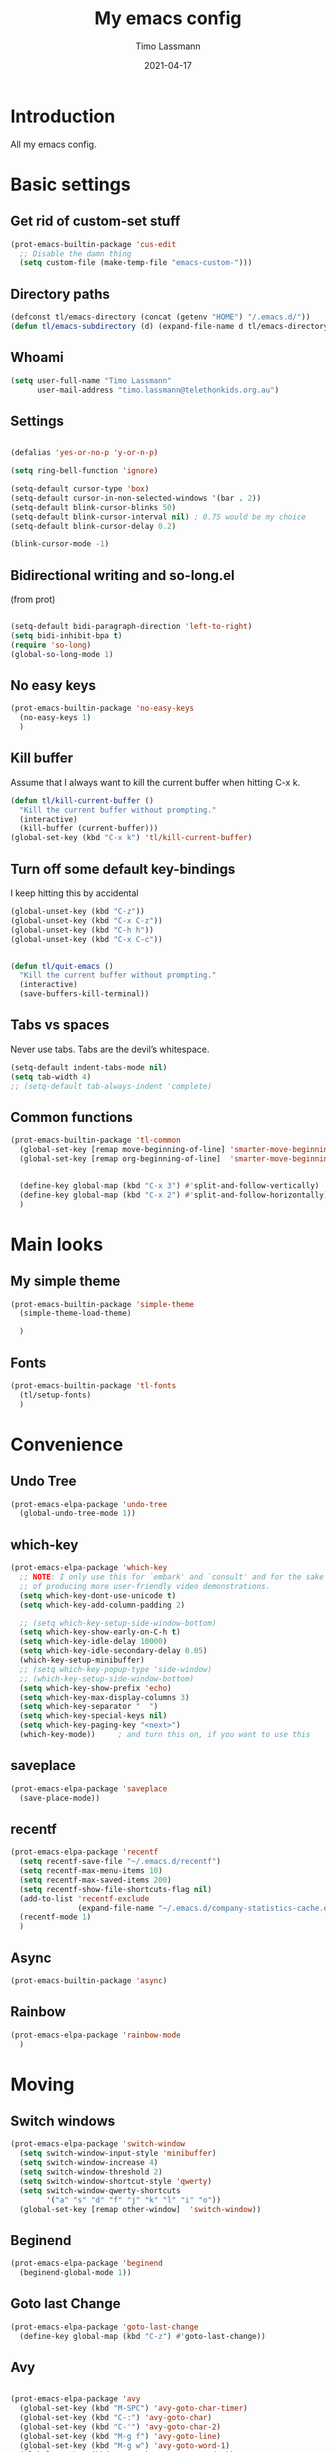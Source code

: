 #+TITLE:  My emacs config
#+AUTHOR: Timo Lassmann
#+DATE:   2021-04-17
#+STARTUP: overview
#+LATEX_CLASS: report
#+OPTIONS:  toc:nil
#+OPTIONS: H:4
#+LATEX_CMD: pdflatex
#+PROPERTY: header-args:emacs-lisp :exports code :results none
* Introduction

All my emacs config.
* Basic settings
** Get rid of custom-set stuff

#+BEGIN_SRC emacs-lisp
(prot-emacs-builtin-package 'cus-edit
  ;; Disable the damn thing
  (setq custom-file (make-temp-file "emacs-custom-")))

#+END_SRC

#+RESULTS:
: /tmp/emacs-custom-hNWidf

** Directory paths

#+BEGIN_SRC emacs-lisp
(defconst tl/emacs-directory (concat (getenv "HOME") "/.emacs.d/"))
(defun tl/emacs-subdirectory (d) (expand-file-name d tl/emacs-directory))
#+END_SRC

** Whoami

#+BEGIN_SRC emacs-lisp
(setq user-full-name "Timo Lassmann"
      user-mail-address "timo.lassmann@telethonkids.org.au")
#+END_SRC

** Settings
#+BEGIN_SRC emacs-lisp

(defalias 'yes-or-no-p 'y-or-n-p)

(setq ring-bell-function 'ignore)

(setq-default cursor-type 'box)
(setq-default cursor-in-non-selected-windows '(bar . 2))
(setq-default blink-cursor-blinks 50)
(setq-default blink-cursor-interval nil) ; 0.75 would be my choice
(setq-default blink-cursor-delay 0.2)

(blink-cursor-mode -1)

#+END_SRC

** Bidirectional writing and so-long.el
(from prot)
#+BEGIN_SRC emacs-lisp

(setq-default bidi-paragraph-direction 'left-to-right)
(setq bidi-inhibit-bpa t)
(require 'so-long)
(global-so-long-mode 1)
#+END_SRC

** No easy keys


#+BEGIN_SRC emacs-lisp
(prot-emacs-builtin-package 'no-easy-keys
  (no-easy-keys 1)
  )
#+END_SRC

** Kill buffer
Assume that I always want to kill the current buffer when hitting C-x k.
#+BEGIN_SRC emacs-lisp
(defun tl/kill-current-buffer ()
  "Kill the current buffer without prompting."
  (interactive)
  (kill-buffer (current-buffer)))
(global-set-key (kbd "C-x k") 'tl/kill-current-buffer)
#+END_SRC

** Turn off some default key-bindings
I keep hitting this by accidental
#+BEGIN_SRC emacs-lisp
(global-unset-key (kbd "C-z"))
(global-unset-key (kbd "C-x C-z"))
(global-unset-key (kbd "C-h h"))
(global-unset-key (kbd "C-x C-c"))


(defun tl/quit-emacs ()
  "Kill the current buffer without prompting."
  (interactive)
  (save-buffers-kill-terminal))

#+END_SRC

** Tabs vs spaces

Never use tabs. Tabs are the devil’s whitespace.

#+BEGIN_SRC emacs-lisp
(setq-default indent-tabs-mode nil)
(setq tab-width 4)
;; (setq-default tab-always-indent 'complete)
#+END_SRC
** Common functions

#+BEGIN_SRC emacs-lisp
(prot-emacs-builtin-package 'tl-common
  (global-set-key [remap move-beginning-of-line] 'smarter-move-beginning-of-line)
  (global-set-key [remap org-beginning-of-line]  'smarter-move-beginning-of-line)


  (define-key global-map (kbd "C-x 3") #'split-and-follow-vertically)
  (define-key global-map (kbd "C-x 2") #'split-and-follow-horizontally)
  )
#+END_SRC

* Main looks

** My simple theme

#+BEGIN_SRC emacs-lisp
(prot-emacs-builtin-package 'simple-theme
  (simple-theme-load-theme)

  )
#+END_SRC

#+RESULTS:
: t



** Fonts

#+BEGIN_SRC emacs-lisp
(prot-emacs-builtin-package 'tl-fonts
  (tl/setup-fonts)
  )
#+END_SRC

* Convenience
** Undo Tree
#+BEGIN_SRC emacs-lisp
(prot-emacs-elpa-package 'undo-tree
  (global-undo-tree-mode 1))

#+END_SRC

** which-key
#+BEGIN_SRC emacs-lisp
(prot-emacs-elpa-package 'which-key
  ;; NOTE: I only use this for `embark' and `consult' and for the sake
  ;; of producing more user-friendly video demonstrations.
  (setq which-key-dont-use-unicode t)
  (setq which-key-add-column-padding 2)

  ;; (setq which-key-setup-side-window-bottom)
  (setq which-key-show-early-on-C-h t)
  (setq which-key-idle-delay 10000)
  (setq which-key-idle-secondary-delay 0.05)
  (which-key-setup-minibuffer)
  ;; (setq which-key-popup-type 'side-window)
  ;; (which-key-setup-side-window-bottom)
  (setq which-key-show-prefix 'echo)
  (setq which-key-max-display-columns 3)
  (setq which-key-separator "  ")
  (setq which-key-special-keys nil)
  (setq which-key-paging-key "<next>")
  (which-key-mode))     ; and turn this on, if you want to use this
#+END_SRC

** saveplace

#+BEGIN_SRC emacs-lisp
(prot-emacs-elpa-package 'saveplace
  (save-place-mode))
#+END_SRC

** recentf
#+BEGIN_SRC emacs-lisp
(prot-emacs-elpa-package 'recentf
  (setq recentf-save-file "~/.emacs.d/recentf")
  (setq recentf-max-menu-items 10)
  (setq recentf-max-saved-items 200)
  (setq recentf-show-file-shortcuts-flag nil)
  (add-to-list 'recentf-exclude
               (expand-file-name "~/.emacs.d/company-statistics-cache.el"))
  (recentf-mode 1)
  )
#+END_SRC

** Async

#+BEGIN_SRC emacs-lisp
(prot-emacs-builtin-package 'async)

#+END_SRC

#+RESULTS:

** Rainbow

#+BEGIN_SRC emacs-lisp
(prot-emacs-elpa-package 'rainbow-mode
  )
#+END_SRC

* Moving
** Switch windows


#+BEGIN_SRC emacs-lisp
(prot-emacs-elpa-package 'switch-window
  (setq switch-window-input-style 'minibuffer)
  (setq switch-window-increase 4)
  (setq switch-window-threshold 2)
  (setq switch-window-shortcut-style 'qwerty)
  (setq switch-window-qwerty-shortcuts
        '("a" "s" "d" "f" "j" "k" "l" "i" "o"))
  (global-set-key [remap other-window]  'switch-window))

#+END_SRC

** Beginend

#+BEGIN_SRC emacs-lisp
(prot-emacs-elpa-package 'beginend
  (beginend-global-mode 1))

#+END_SRC

** Goto last Change

#+BEGIN_SRC emacs-lisp
(prot-emacs-elpa-package 'goto-last-change
  (define-key global-map (kbd "C-z") #'goto-last-change))
#+END_SRC

** Avy

#+BEGIN_SRC emacs-lisp

(prot-emacs-elpa-package 'avy
  (global-set-key (kbd "M-SPC") 'avy-goto-char-timer)
  (global-set-key (kbd "C-:") 'avy-goto-char)
  (global-set-key (kbd "C-'") 'avy-goto-char-2)
  (global-set-key (kbd "M-g f") 'avy-goto-line)
  (global-set-key (kbd "M-g w") 'avy-goto-word-1)
  (global-set-key (kbd "M-g e") 'avy-goto-word-0))


#+END_SRC

** Beacon
#+BEGIN_SRC emacs-lisp

(prot-emacs-elpa-package 'beacon
  (setq beacon-push-mark 10)
  (setq beacon-blink-delay 0.3)
  (setq beacon-blink-duration 0.3)
  (beacon-mode)
  (global-hl-line-mode 1))
#+END_SRC

#+RESULTS:
: t

* Completion
** Company

#+BEGIN_SRC emacs-lisp
(prot-emacs-elpa-package 'company
  (setq company-auto-complete nil)
  (setq company-dabbrev-code-everywhere t)
  (setq company-dabbrev-code-modes t)
  (setq company-dabbrev-code-other-buffers 'all)
  (setq company-dabbrev-downcase nil)
  (setq company-dabbrev-ignore-case t)
  (setq company-dabbrev-other-buffers 'all)
  (setq company-idle-delay 0.3)
  (setq company-minimum-prefix-length 3)
  (setq company-require-match nil)
  (setq company-selection-wrap-around t)
  (setq company-show-numbers t)
  (setq company-tooltip-align-annotations t)
  (setq company-tooltip-limit 10)
  (setq company-tooltip-margin 1)
  (setq company-tooltip-offset-display 'scrollbar)
  (add-to-list 'company-backends '(company-clang
                                   company-capf
                                   company-dabbrev
                                   company-c-headers
                                   company-gtags))
  (let ((map company-mode-map))
    (define-key map (kbd "M-/") #'company-manual-begin))
  (let ((map company-active-map))
    (define-key map (kbd "M-/") #'company-other-backend)
    (define-key map (kbd "<tab>") #'company-complete-selection)
    (define-key map (kbd "<C-tab>") #'company-complete-common-or-cycle)
    (define-key map (kbd "C-n") #'company-select-next)
    (define-key map (kbd "C-p") #'company-select-previous))

  (setq company-global-modes '(
                               org-mode
                               c-mode
                               c++-mode
                               ))

  (add-hook 'c-mode-hook
            (lambda ()
              (set (make-local-variable 'company-backends) '(company-clang  company-gtags  company-c-headers company-dabbrev ))))

  (global-company-mode 1)
  )
#+END_SRC

Company C headers

#+BEGIN_SRC emacs-lisp
(prot-emacs-elpa-package 'company-c-headers
  )
#+END_SRC
Company Statistics
#+BEGIN_SRC emacs-lisp
(prot-emacs-elpa-package 'company-statistics
  (company-statistics-mode)
  )
#+END_SRC

I had to add the hook and local variable to stop company from selecting capf before clang.
To make this work properly, I need to manually specify the include paths by
putting a =.dir-locals.el= into the source directory of my C code. I.e. most
of the time this will be =src= and I need to point to
=../tldevel=.

In addition add the include path to flycheck-clang!

#+BEGIN_EXAMPLE emacs-lisp
   (
   (c-mode . ((company-clang-arguments . ("-I."  "-I../tldevel-1.2.8/"))))
   (c-mode . ((company-c-headers-path-user . ("." "../tldevel-1.2.8/"))))
   (c-mode . ((flycheck-clang-include-path . ("-I." "-I../tldevel-1.2.8/"))))
   )


#+END_EXAMPLE

** Consult

#+BEGIN_SRC emacs-lisp
(prot-emacs-elpa-package 'consult
  (setq consult-line-numbers-widen t)


  (setq consult-ripgrep-command "rg -SHn --no-heading --color never --no-follow --hidden %s")
  (define-key global-map (kbd "M-s r") #'consult-git-grep)
  (define-key global-map (kbd "C-x b") #'consult-buffer)
  (define-key global-map (kbd "C-s") #'consult-line)
  (define-key global-map (kbd "C-x i") #'consult-imenu)
  (define-key global-map (kbd "C-x C-r") #'consult-recent-file)
  (define-key global-map (kbd "M-g M-g") #'consult-goto-line)
  ;; (setq consult-widen-key t)
  (setq consult-config #'((consult-buffer :title nil)))
  )
#+END_SRC

#+RESULTS:
| consult-buffer | :preview | nil |

** Orderless
#+BEGIN_SRC emacs-lisp
(prot-emacs-builtin-package 'tl-orderless
  (setq prot-orderless-default-styles
        '(orderless-prefixes
          orderless-strict-leading-initialism
          orderless-regexp))
  (setq prot-orderless-alternative-styles
        '(orderless-literal
          orderless-prefixes
          orderless-strict-leading-initialism
          orderless-regexp)))

(prot-emacs-elpa-package 'orderless
  (setq orderless-component-separator " +")
  (setq orderless-matching-styles prot-orderless-default-styles)
  (setq orderless-style-dispatchers
        '(prot-orderless-literal-dispatcher
          prot-orderless-initialism-dispatcher
          prot-orderless-flex-dispatcher))
  ;; SPC should never complete: use it for `orderless' groups.
  (let ((map minibuffer-local-completion-map))
    (define-key map (kbd "SPC") nil)
    (define-key map (kbd "?") nil)))

;; (prot-emacs-elpa-package 'orderless
;;   (setq completion-styles '(orderless))
;;   (setq orderless-component-separator 'orderless-escapable-split-on-space))
#+END_SRC

#+RESULTS:

** Marginalia
#+BEGIN_SRC emacs-lisp
(prot-emacs-elpa-package 'marginalia
  (setq marginalia-annotators
        '(marginalia-annotators-heavy
          marginalia-annotators-light))
  (let ((map minibuffer-local-map))
    (define-key map (kbd "M-Y") #'marginalia-cycle))
  (marginalia-mode))
#+END_SRC


** Minibuffer settings

#+BEGIN_SRC emacs-lisp

(setq completion-styles '(orderless partial-completion))

(setq completion-category-overrides
      '((buffer (styles . (substring flex orderless)))
        '(file (styles . (partial-completion orderless)))))

(file-name-shadow-mode 1)
(minibuffer-depth-indicate-mode 1)
(minibuffer-electric-default-mode 1)

(defun prot-minibuffer--field-beg ()
  "Determine beginning of completion."
  (if (window-minibuffer-p)
      (minibuffer-prompt-end)
    (nth 0 completion-in-region--data)))
(defun prot-minibuffer--completion-category ()
  "Return completion category."
  (let* ((beg (prot-minibuffer--field-beg))
         (md (completion--field-metadata beg)))
    (alist-get 'category (cdr md))))

(defun prot-minibuffer-backward-updir ()
  "Delete char before point or go up a directory.
                    Must be bound to `minibuffer-local-filename-completion-map'."
  (interactive)
  (if (and (eq (char-before) ?/)
           (eq (prot-minibuffer--completion-category) 'file))
      (save-excursion
        (goto-char (1- (point)))
        (when (search-backward "/" (point-min) t)
          (delete-region (1+ (point)) (point-max))))
    (call-interactively 'backward-delete-char)))

(let ((map minibuffer-local-filename-completion-map))
  (define-key map (kbd "<backspace>") #'prot-minibuffer-backward-updir))

#+END_SRC

** Selectrum
#+BEGIN_SRC emacs-lisp
;; (prot-emacs-elpa-package 'selectrum

;;   (defvar me/selectrum-candidates-map (make-sparse-keymap))
;;   ;; :bind
;;   ;; (("C-x C-z" . selectrum-repeat)
;;   ;;  :map me/selectrum-candidates-map
;;   ;;  ("q" . abort-recursive-edit)
;;   ;;  ([remap keyboard-quit] . abort-recursive-edit))


;;   (add-hook 'selectrum-display-action #'(lambda () (use-local-map me/selectrum-candidates-map)))

;;   (setq selectrum-display-action #'(display-buffer-at-bottom
;;                               (window-parameters (mode-line-format . none))))
;;   (setq selectrum-extend-current-candidate-highlight t)
;;   (setq selectrum-fix-vertical-window-height t)
;;   (setq selectrum-max-window-height .15)
;;   (selectrum-mode +1)
;;   )


#+END_SRC

#+RESULTS:
: t

** Icomplete
#+BEGIN_SRC emacs-lisp
(prot-emacs-builtin-package 'icomplete
  (setq read-file-name-completion-ignore-case t)
  (setq read-buffer-completion-ignore-case t)
  (setq completion-ignore-case t)
  (let ((map icomplete-minibuffer-map))
    (define-key map (kbd "<return>") #'icomplete-force-complete-and-exit)
    (define-key map (kbd "<down>") #'icomplete-forward-completions)
    (define-key map (kbd "C-n") #'icomplete-forward-completions)
    (define-key map (kbd "<up>") #'icomplete-backward-completions)
    (define-key map (kbd "C-p") #'icomplete-backward-completions)
    (define-key map (kbd "C-v") #'icomplete-vertical-toggle)
    (define-key map (kbd "C-M-i") #'minibuffer-complete))
  (icomplete-mode))
#+END_SRC

#+RESULTS:
: t

#+BEGIN_SRC emacs-lisp
;; (prot-emacs-elpa-package 'embark
;;    (let ((map minibuffer-local-map))
;;          (define-key map (kbd "C-;") #'embark-act)))

;; :bind (:map minibuffer-local-map
;;        ("C-o" . embark-act)
;;        ("C-S-o" . embark-act-noexit)
;;        :map embark-file-map
;;        ("j" . dired-jump)))

#+END_SRC

#+RESULTS:
: embark-act

** Icomplete vertical

#+BEGIN_SRC emacs-lisp

(prot-emacs-elpa-package 'icomplete-vertical
  (icomplete-vertical-mode)
  )

#+END_SRC


** Autoinsert templates

#+begin_src emacs-lisp
(defun ha/autoinsert-yas-expand()
  "Replace text in yasnippet template."
  (yas-expand-snippet (buffer-string) (point-min) (point-max)))
(prot-emacs-builtin-package 'autoinsert

  (setq auto-insert-directory (tl/emacs-subdirectory "templates/"))
  ;; Don't want to be prompted before insertion:
  (setq auto-insert-query nil)

  (add-hook 'find-file-hook 'auto-insert)
  (auto-insert-mode 1)

  (define-auto-insert ".+work\/Project.+org$" ["default-orgmode.org"  ha/autoinsert-yas-expand])
  (define-auto-insert ".+work\/docs.+org$" ["default-orgmode.org"  ha/autoinsert-yas-expand])
  (define-auto-insert ".+code.+org$" ["default-orgmode.org"  ha/autoinsert-yas-expand])
  (auto-insert-mode 1)
  )
#+end_src

#+RESULTS:
: t

* Programming

Mostly C ....
Some default settings.

#+BEGIN_SRC emacs-lisp
(setq-default tab-width 2)
(global-subword-mode 1)
(setq compile-command "make -j 6")
(setq compilation-scroll-output 'first-error)
(setq compilation-always-kill t)
(setq compilation-disable-input t)
(setq compilation-scroll-output t)
(setq compilation-read-command nil)
(add-hook 'compilation-mode-hook 'visual-line-mode)

(global-set-key (kbd "<f5>") (lambda ()
                               (interactive)
                               (setq-local compilation-read-command nil)
                               (call-interactively 'compile)))

(defun my-c-mode-hook ()
  (setq c-default-style "bsd"))
(add-hook 'c-mode-common-hook 'my-c-mode-hook)

#+END_SRC

Highlight line mode

#+BEGIN_SRC emacs-lisp
(when window-system (add-hook 'prog-mode-hook 'hl-line-mode))
#+END_SRC

** Yasnippet

#+BEGIN_SRC emacs-lisp
(prot-emacs-elpa-package 'yasnippet
  (add-to-list 'yas-snippet-dirs (tl/emacs-subdirectory "snippets"))
  (yas-reload-all)
  (yas-global-mode 1))
#+END_SRC

** Smart comments


#+BEGIN_SRC emacs-lisp
(prot-emacs-elpa-package 'smart-comment
  (define-key global-map (kbd "M-;") #'smart-comment))

#+END_SRC

** Smart parens

#+BEGIN_SRC emacs-lisp
(prot-emacs-elpa-package 'smartparens
  (add-hook 'c-mode-hook 'smartparens-mode)
  (add-hook 'org-mode-hook 'smartparens-mode)
  )
#+END_SRC

** Smart scan

#+BEGIN_SRC emacs-lisp
(prot-emacs-elpa-package 'smartscan
  (define-key global-map (kbd "M-n") #'smartscan-symbol-go-forward)
  (define-key global-map (kbd "M-p") #'smartscan-symbol-go-backward))
#+END_SRC

** GGtags

#+BEGIN_SRC emacs-lisp
(prot-emacs-elpa-package 'ggtags

  (setq ggtags-oversize-limit 104857600)
  (setq ggtags-sort-by-nearness t)
  (setq ggtags-use-idutils t)
  (setq ggtags-use-project-gtagsconf nil)
  (add-hook 'c-mode-common-hook
            (lambda ()
              (when (derived-mode-p 'c-mode)
                (ggtags-mode 1))))

  (let ((map ggtags-navigation-map))
    (define-key map (kbd "M-u") #'ggtags-navigation-previous-file)
    (define-key map (kbd "M-o") #'ggtags-navigation-next-file)
    (define-key map (kbd "M-l") #'ggtags-navigation-visible-mode)
    (define-key map (kbd "M-j") #'ggtags-navigation-visible-mode)
    (define-key map (kbd "M-k") #'next-error)
    (define-key map (kbd "M-i") #'previous-error))

  (define-key global-map (kbd "M-;") #'smart-comment))

#+END_SRC


** Whitespace

#+BEGIN_SRC emacs-lisp
(prot-emacs-builtin-package 'whitespace
  (define-key global-map (kbd "C-c w") #'whitespace-mode)
  (add-hook 'c-mode-hook
            (lambda () (add-hook 'before-save-hook 'whitespace-cleanup)))
  )
#+END_SRC

** Lesser languages : R

#+BEGIN_SRC emacs-lisp
(prot-emacs-elpa-package 'ess
  ;; (setq-default inferior-R-program-name "/home/user/R")
  ;; (s
  (setq-default inferior-ess-r-program  "/home/user/R")

  )
#+END_SRC

#+RESULTS:
: /home/user/R

* Eshell


#+BEGIN_SRC emacs-lisp
(prot-emacs-builtin-package 'eshell
  (require 'esh-mode)
  (require 'esh-module)
  (setq eshell-modules-list             ; It works but may need review
        '(eshell-alias
          eshell-basic
          eshell-cmpl
          eshell-dirs
          eshell-glob
          eshell-hist
          eshell-ls
          eshell-pred
          eshell-prompt
          eshell-script
          eshell-term
          eshell-tramp
          eshell-unix))
  (setenv "PAGER" "cat")
  (let ((map eshell-mode-map))
    (define-key map (kbd "C-r") #'consult-history))
  )

;; (use-package eshell-extras
;;   :commands
;;   eshell/in-term
;;   eshell/for-each
;;   interactive-cd)

;; (use-package eshell
;;   :bind
;;   ("C-!" . eshell)
;;   :config (setenv "PAGER" "cat"))

;; (use-package esh-mode
;;   :bind
;;   (:map eshell-mode-map
;;         ("<home>" . eshell-bol)
;;         ("C-c d" . interactive-cd)
;;         ("M-q" . quit-window)))

;; (defun eshell-add-aliases ()
;; "Doc-string."
;;   (dolist (var '(("ff" "find-file $1")
;;                  ("wget" "/Users/HOME/.0.data/.0.emacs/.0.macports/bin/wget $*")
;;                  ("cvs" "/Users/HOME/.0.data/.0.emacs/.0.macports/bin/cvs $*")
;;                  ("curl" "/Users/HOME/.0.data/.0.emacs/.0.macports/bin/curl $*")
;;                  ("git" "/Users/HOME/.0.data/.0.emacs/.0.macports/bin/git $*")))
;;     (add-to-list 'eshell-command-aliases-list var)))

#+END_SRC

#+RESULTS:
: consult-history

* Tramp

#+BEGIN_SRC emacs-lisp
(prot-emacs-builtin-package 'tramp
  (with-eval-after-load 'tramp-cache
    (setq tramp-persistency-file-name "~/.emacs.d/tramp"))
  (setq tramp-default-method "ssh")
  (setq tramp-use-ssh-controlmaster-options nil)
  (message "tramp-loaded"))

#+END_SRC

* Magit

I played with this before..

#+BEGIN_SRC emacs-lisp
(prot-emacs-elpa-package 'magit
  (setq magit-branch-arguments nil)

  ;; use ido to look for branches
  (setq magit-completing-read-function 'magit-builtin-completing-read)
  ;; don't put "origin-" in front of new branch names by default
  (setq magit-default-tracking-name-function 'magit-default-tracking-name-branch-only)
  (setq magit-push-always-verify nil)
  ;; Get rid of the previous advice to go into fullscreen
  (setq magit-restnore-window-configuration t)
  (defadvice magit-status (around magit-fullscreen activate)
    (window-configuration-to-register :magit-fullscreen)
    ad-do-it
    (delete-other-windows))
  (define-key global-map (kbd "C-x g") #'magit-status))
#+END_SRC

* Org-mode
** General setup

load org mode

#+BEGIN_SRC emacs-lisp

(prot-emacs-builtin-package 'org
  (setq org-startup-indented t)
  (setq org-hide-leading-stars t)
  (setq org-odd-level-only t)
  (setq org-indent-mode t)
  (setq org-startup-with-inline-images t)

  (setq org-src-fontify-natively t)
  (setq org-src-preserve-indentation t)
  (setq org-edit-src-content-indentation t)
  (setq org-src-tab-acts-natively t)
  (setq org-confirm-babel-evaluate nil)
  (setq org-export-with-smart-quotes t)
  (setq org-src-window-setup 'current-window)
  (setq org-display-inline-images t)

  (setq org-display-inline-images t)
  (setq org-redisplay-inline-images t)
  (setq org-startup-with-inline-images "inlineimages")

  (setq org-refile-use-outline-path 'file)

  (setq org-outline-path-complete-in-steps nil)
  (setq org-refile-allow-creating-parent-nodes (quote confirm))
  (setq org-pretty-entities t)
  (setq org-directory "~/work")
  (setq org-log-into-drawer t)
  (setq org-log-done 'time)

  (setq org-todo-keywords '((sequence
                             "TODO(t@/!)"
                             "WAITING(w@/!)"
                             "SOMEDAY(s/!)"
                             "PROG(p)"
                             "|"
                             "DONE(d@)"
                             "CANCEL(c@)"
                             "DELEGATED(@)"
                             )
                            (sequence
                             "IDEA"
                             "GOAL"
                             "|"
                             "DUD(@)")
                            ))
  ;; Add the REPORT drawer
  (setq org-drawers '("PROPERTIES" "CLOCK" "LOGBOOK" "REPORT"))
  (setq org-agenda-files '("~/work"
                           "~/work/roam"
                           "~/work/roam/dailies"
                           "~/life"))
  (setq org-capture-templates
        (quote (("t" "todo" entry (file+headline "~/work/work-todo.org" "Inbox")
                 "* TODO %?\nSCHEDULED: %(org-insert-time-stamp (org-read-date nil t \"+0d\"))\n%a\n")
                ("n" "note" entry (file+headline "~/work/work-todo.org" "Inbox")
                 "* %?\n\n  %i\n\n  See: %a" :empty-lines 1)
                ("r" "respond" entry (file+headline "~/work/work-todo.org" "Inbox")
                 "* TODO Respond to %:from on %:subject\nSCHEDULED: %(org-insert-time-stamp (org-read-date nil t \"+0d\"))\n%a\n")
                ("m" "Mail" entry (file+headline "~/work/work-todo.org" "Inbox")
                 "* TODO %?\n%a   %:from %:fromname %:fromaddress" :prepend t :jump-to-captured t)
                ("p" "Daily Plan" plain (file+datetree "~/planning/daily-plan.org")
                 "+ [ ] The 3 most important tasks [/]
                  - [ ]
                  - [ ]
                  - [ ]
                + [ ] Other tasks that are in the system [/]
                  - [ ]
                + [ ] ToDos which are not tracked by my system [/]
                  - [ ] " :immediate-finish t)
                )))
  ;; Do not dim blocked tasks
  (setq org-agenda-dim-blocked-tasks nil)
  (setq org-agenda-include-deadlines t)
  ;; Compact the block agenda view
  (setq org-agenda-compact-blocks t)
  (setq org-habit-show-habits-only-for-today t)
  ;; Org Agenda Files
  ;; org agenda
  (setq org-agenda-time-grid
        (quote
         ((daily today remove-match)
          (700 800 900 1000 1100 1200 1300 1400 1500 1600 1700 1800 1900 2000 2100 2200 2300)
          "......" "----------------")))
  (setq org-agenda-custom-commands
        '(("c" "Simple agenda view"
           ((agenda "")
            (alltodo "")))))
  (setq org-refile-targets '(("~/work/work-todo.org" :maxlevel . 2)
                             ("~/work/work-todo-archive.org" :maxlevel . 2)
                             ("~/life/life-todo.org" :maxlevel . 2)
                             ))
  (setq org-use-speed-commands t
        org-return-follows-link t
        org-outline-path-complete-in-steps nil)
  (setq org-latex-listings 'minted)
  (setq org-latex-minted-options
        '(("frame" "lines")
          ("linenos=true")
          ("breaklines=true")
          ("framesep=2mm")
          ("fontsize" "\\footnotesize")
          ))
  (define-key global-map (kbd "C-c l") #'org-store-link)
  (define-key global-map (kbd "C-c a") #'org-agenda)
  (define-key global-map (kbd "C-c c") #'org-capture)
  (let ((map org-mode-map))
    (define-key map (kbd "C-c [") #'undefined))

  (add-hook 'org-mode-hook 'visual-line-mode)
  (add-hook 'org-mode-hook 'flyspell-mode)
  (add-hook 'org-babel-after-execute-hook 'org-redisplay-inline-images)

  )
#+END_SRC

#+RESULTS:
| org-redisplay-inline-images |


framesep=2mm,
baselinestretch=1.2,
bgcolor=LightGray,
fontsize=\footnotesize,
linenos
Record the time that a todo was archived.


** Coding

Allow babel to evaluate C ...

#+BEGIN_SRC emacs-lisp
(org-babel-do-load-languages
 'org-babel-load-languages
 '((C . t)
   (R . t)
   (dot . t)
   (emacs-lisp . t)
   (shell . t)
   (awk . t)
   (makefile . t)
   (latex . t)
   (java . t)
   (clojure . t)
   ))

#+END_SRC

Done.
** Export

Export packages...

#+BEGIN_SRC emacs-lisp
(require 'ox-latex)
(require 'ox-beamer)
#+END_SRC



** Bullets

#+BEGIN_SRC emacs-lisp
(prot-emacs-elpa-package 'org-superstar
  (add-hook 'org-mode-hook (lambda () (org-superstar-mode 1)))
  )

#+END_SRC

** Image preview

Inline images support:

# #+BEGIN_SRC emacs-lisp
# (setq org-latex-create-formula-image-program 'imagemagick)

# (add-to-list 'org-latex-packages-alist
#              '("" "tikz" t))

# (eval-after-load "preview"
#   '(add-to-list 'preview-default-preamble "\\PreviewEnvironment{tikzpicture}" t))
# (setq org-latex-create-formula-image-program 'imagemagick)


# (setq org-confirm-babel-evaluate nil)
# (add-hook 'org-babel-after-execute-hook 'org-display-inline-images)
# (add-hook 'org-mode-hook 'org-display-inline-images)
# #+END_SRC

** Keybindings

Quickly open index file
#+BEGIN_SRC emacs-lisp
(defun open-index-file ()
  "Open the master org TODO list."
  (interactive)
  (find-file "~/work/work-todo.org")
  (flycheck-mode -1)
  (end-of-buffer))

(global-set-key (kbd "C-c i") 'open-index-file)
#+END_SRC


** Deft

#+BEGIN_SRC emacs-lisp
(prot-emacs-elpa-package 'deft

  (setq deft-default-extension "org")
  ;; de-couples filename and note title:
  (setq deft-use-filename-as-title nil)
  (setq deft-use-filter-string-for-filename t)
  ;; disable auto-save
  (setq deft-auto-save-interval -1.0)
  ;; converts the filter string into a readable file-name using kebab-case:
  (setq deft-file-naming-rules
        '((noslash . "-")
          (nospace . "-")
          (case-fn . downcase)))
  (setq    deft-directory (concat (getenv "HOME") "/work/roam/"))
  (add-to-list 'deft-extensions "tex"))

#+END_SRC

NOTE: in Emacs 27.1 the cl package has been deprecated. Therefore deft throws an error when called. To fix this find all =(require 'cl)= statements and replace with =(require 'cl-lib)=. E.g. by running =rg -F "(require 'cl)" -l=.

** Helm-bibtex

Define format for bibtex entries

#+BEGIN_SRC emacs-lisp

;; variables that control bibtex key format for auto-generation
;; I want firstauthor-year-title-words
;; this usually makes a legitimate filename to store pdfs under.
(setq bibtex-autokey-year-length 4
      bibtex-autokey-name-year-separator "-"
      bibtex-autokey-year-title-separator "-"
      bibtex-autokey-titleword-separator "-"
      bibtex-autokey-titlewords 2
      bibtex-autokey-titlewords-stretch 1
      bibtex-autokey-titleword-length 5)

(setq bibtex-completion-bibliography "~/work/bibliography/references.bib"
      bibtex-completion-library-path "~/work/bibliography/bibtex-pdfs"
      bibtex-completion-notes-path "~/work/bibliography/helm-bibtex-notes"
      bibtex-completion-pdf-field "file")

#+END_SRC

** Org-ref

#+BEGIN_SRC emacs-lisp
(prot-emacs-elpa-package 'biblio)
(prot-emacs-elpa-package 'biblio-core)
(prot-emacs-elpa-package 'org-ref


  (setq org-ref-completion-library 'org-ref-ivy-cite)
  (setq org-ref-get-pdf-filename-function 'org-ref-get-pdf-filename-helm-bibtex)
  (setq org-ref-default-bibliography '("~/work/bibliography/references.bib"))
  (setq org-ref-bibliography-notes "~/work/roam/notes.org")
  (setq org-ref-pdf-directory "~/work/bibliography/bibtex-pdfs/")
  (setq  notes-directory (concat (getenv "HOME") "/work/roam/"))
  (setq org-ref-notes-directory "~/work/roam/")
  (setq org-ref-notes-function 'orb-edit-notes)
  (setq org-ref-default-citation-link "supercite")

  (setq reftex-default-bibliography '("~/work/bibliography/references.bib")))



;; ;;Hack ....
;; (defun org-ref-add-labels (start end)
;;   "Add labels in the region from START to END.
;;        This is run by font-lock. START tends to be the beginning of the
;;        line, and END tends to be where the point is, so this function
;;        seems to work fine at recognizing labels by the regexps in
;;        `org-ref-label-regexps'."
;;   (interactive "r")
;;   (save-excursion
;;     (save-match-data
;;       (cl-loop for rx in org-ref-label-regexps
;;                do
;;                (goto-char start)
;;                (while (re-search-forward rx end t)
;;                  (let ((label (match-string-no-properties 1)))
;;                    ;; I don't know why this gets found, but some labels are
;;                    ;; empty strings. we don't store these.
;;                    (unless (string= "" label)
;;                      ;; if the last end is the new end -1 we are adding to a
;;                      ;; label, and should pop the old one off before adding the
;;                      ;; new one.
;;                      (when (eq  org-ref-last-label-end (- end 1))
;;                        (pop org-ref-labels))
;;                      (with-silent-modifications
;;                        (put-text-property (match-beginning 1)
;;                                           (match-end 1)
;;                                           'org-ref-label t)
;;                        (put-text-property (match-beginning 1)
;;                                           (match-end 1)
;;                                           'rear-nonsticky '(org-ref-label)))
;;                      (when org-ref-label-debug
;;                        (message "oral: adding %s" label))

;;                      (cl-pushnew label
;;                                  org-ref-labels :test 'string=)
;;                      ;; now store the last end so we can tell for the next run
;;                      ;; if we are adding to a label.
;;                      (setq org-ref-last-label-end end))))))))

#+END_SRC

Make =supercite= the default citation type:

Where are the refs?

End.

** Org roam

#+BEGIN_SRC emacs-lisp
(prot-emacs-elpa-package 'org-roam

  (setq org-roam-directory "~/work/roam/")
  (setq org-roam-completion-everywhere t)
  (let ((map org-roam-mode-map))
    (define-key map (kbd "C-c m l") #'org-roam)
    (define-key map (kbd "C-c m F") #'org-roam-find-file)
    (define-key map (kbd "C-c m r") #'org-roam-find-ref)
    (define-key map (kbd "C-c m .") #'org-roam-find-directory)
    (define-key map (kbd "C-c m d") #'org-roam-dailies-today)
    (define-key map (kbd "C-c m j") #'org-roam-jump-to-index)
    (define-key map (kbd "C-c m b") #'org-roam-switch-to-buffer)
    (define-key map (kbd "C-c m g") #'org-roam-graph)
    (define-key map (kbd "C-c m G") #'org-roam-server-mode))

  (let ((map org-mode-map))
    (define-key map (kbd "C-c m i") #'org-roam-insert)
    (define-key map (kbd "C-c n a") #'orb-note-actions))

  (setq org-roam-index-file "~/work/roam/Index.org")

  (setq org-roam-capture-templates
        '(("d" "default" plain (function org-roam-capture--get-point)
           "\n* %?"
           :file-name "%<%Y%m%d%H%M%S>-${slug}"
           :head "#+title: ${title}\n#+created: %u\n#+last_modified: %U\n\n"
           :unnarrowed t)
          ("r" "ref" plain (function org-roam-capture--get-point)
           ""
           :file-name "${slug}"
           :head "#+title: ${title}\n#+roam_key: ${ref}\n#+created: %u\n#+last_modified: %U\n\n"
           :unnarrowed t)
          ("d" "Daily" plain (function org-roam-capture--get-point)
           "* %?\n"
           :add-created t
           :file-name "dailies/%<%Y-%m-%d>-${slug}"
           :head "#+TITLE: %<%Y-%m-%d>\n\n"
           :unnarrowed t))))

#+END_SRC



Org Roam protocol

#+BEGIN_SRC emacs-lisp

(require 'org-roam-protocol)
(prot-emacs-elpa-package 'org-roam-server

  (setq org-roam-server-host "127.0.0.1")
  (setq org-roam-server-port 8080)
  (setq org-roam-server-export-inline-images t)
  (setq org-roam-server-authenticate nil)
  (setq org-roam-server-network-poll t)
  (setq org-roam-server-network-arrows nil)
  (setq org-roam-server-network-label-truncate t)
  (setq org-roam-server-network-label-truncate-length 60)
  (setq org-roam-server-network-label-wrap-length 20))
#+END_SRC

Additional setup:

We need to create a file in =~/.local/share/applications/org-protocol.desktop=
#+begin_example
[Desktop Entry]
Name=Org-Protocol
Exec=emacsclient %u
Icon=emacs-icon
Type=Application
Terminal=false
MimeType=x-scheme-handler/org-protocol
#+end_example

and run :
#+begin_example bash
xdg-mime default org-protocol.desktop x-scheme-handler/org-protocol
#+end_example

** Org-roam-bibtex
#+BEGIN_SRC emacs-lisp
(prot-emacs-elpa-package 'ivy-bibtex)

(prot-emacs-elpa-package 'org-roam-bibtex
  (setq orb-preformat-keywords
        '(("citekey" . "=key=") "title" "url" "file" "author-or-editor" "keywords"))
  (setq orb-templates
        '(("r" "ref" plain (function org-roam-capture--get-point)
           ""
           :file-name "${citekey}"
           :head "#+TITLE: ${citekey}: ${title}\n#+ROAM_KEY: ${ref}

  - tags ::
  - keywords :: ${keywords}
  \n* ${title}
  :PROPERTIES:
  :Custom_ID: ${citekey}
  :URL: ${url}
  :AUTHOR: ${author-or-editor}
  :NOTER_DOCUMENT: %(orb-process-file-field \"${citekey}\")
  :NOTER_PAGE:
  :END:\n%?")))
  (add-hook 'org-roam-mode 'org-roam-bibtex-mode))
#+END_SRC


** Org-Noter

#+BEGIN_SRC  emacs-lisp
(setq
 org_notes (concat (getenv "HOME") "/work/roam/")
 deft-directory org_notes
 org-roam-directory org_notes
 )
(prot-emacs-elpa-package 'org-noter

  (setq org-noter-hide-other t)
  (setq org-noter-auto-save-last-location t)
  (setq org-noter-doc-split-fraction '(0.67 0.33))
  (setq org-noter-notes-search-path  (list org_notes)))


#+END_SRC

** Latex templates
Latex templates
#+BEGIN_SRC emacs-lisp
;;(setq org-latex-to-pdf-process '("xelatex %f && bibtex %f && xelatex %f && xelatex %f"))
(defun sk-latexmk-cmd (backend)
  "When exporting from .org with latex, automatically run latex,
       pdflatex, or xelatex as appropriate, using latexmk."
  (when (org-export-derived-backend-p backend 'latex)
    (let ((texcmd)))
    ;; default command: xelatex
    (setq texcmd "jobname=$(basename %f | sed 's/\.tex//');latexmk -xelatex -shell-escape -quiet %f && mkdir -p latex.d && mv ${jobname}.* latex.d/. && mv latex.d/${jobname}.{org,pdf,fdb_latexmk,aux} .")
    ;; pdflatex -> .pdf
    (if (string-match "LATEX_CMD: pdflatex" (buffer-string))
        (setq texcmd "latexmk -pdflatex='pdflatex -shell-escape -interaction nonstopmode' -pdf -bibtex -f %f"))

    (if (string-match "LATEX_CMD: singularity" (buffer-string))
        (setq texcmd "singularity run --containall --bind $HOME/work/bibliography:$HOME/work/bibliography  --bind $PWD:/mnt --pwd /mnt   latex.sif   latexmk -pdflatex='pdflatex -shell-escape -interaction nonstopmode' -pdf -bibtex -f %f"))
    ;; xelatex -> .pdf
    (if (string-match "LATEX_CMD: xelatex" (buffer-string))
        (setq texcmd "latexmk -pdflatex='xelatex -shell-escape -interaction nonstopmode' -pdf -bibtex -f  %f"))
    ;; LaTeX compilation command
    (setq org-latex-pdf-process (list texcmd))))

(org-add-hook 'org-export-before-processing-hook 'sk-latexmk-cmd)

(unless (boundp 'org-latex-classes)
  (setq org-latex-classes nil))
#+END_SRC

** CV

#+BEGIN_SRC emacs-lisp
(add-to-list 'org-latex-classes
             '("CV"
               "\\documentclass[11pt]{article}
       \\usepackage{\\string~\"/.emacs.d/latex_templates/cv\"}
       [NO-DEFAULT-PACKAGES]
       [NO-PACKAGES]"
               ("\\section{%s}" . "\\section*{%s}")
               ("\\subsection{%s}" . "\\subsection*{%s}")
               ("\\subsubsection{%s}" . "\\subsubsection*{%s}")
               ("\\paragraph{%s}" . "\\paragraph*{%s}")
               ("\\subparagraph{%s}" . "\\subparagraph*{%s}")))
#+END_SRC

** NHMRC project grant

#+BEGIN_SRC emacs-lisp
(add-to-list 'org-latex-classes
             '("NHMRC_project_grant"
               "\\documentclass[12pt,table,names]{article}
  \\usepackage{\\string~\"/.emacs.d/latex_templates/NHMRC_grant\"}
  [NO-DEFAULT-PACKAGES]
  [NO-PACKAGES]"
               ("\\section{%s}" . "\\section*{%s}")
               ("\\subsection{%s}" . "\\subsection*{%s}")
               ("\\subsubsection{%s}" . "\\subsubsection*{%s}")
               ("\\paragraph{%s}" . "\\paragraph*{%s}")
               ("\\subparagraph{%s}" . "\\subparagraph*{%s}")))
#+END_SRC
Rebuttal...
#+BEGIN_SRC emacs-lisp
(add-to-list 'org-latex-classes
             '("NHMRC_project_grant_rebuttal"
               "\\documentclass[12pt,table,names]{article}
    \\usepackage{\\string~\"/.emacs.d/latex_templates/NHMRC_grant\"}
    [NO-DEFAULT-PACKAGES]
    [NO-PACKAGES]"
               ("\\subsection{%s}" . "\\section*{%s}")
               ("\\subsubsection{%s}" . "\\subsection*{%s}")q
               ("\\subsubsection{%s}" . "\\subsubsection*{%s}")
               ("\\paragraph{%s}" . "\\paragraph*{%s}")
               ("\\subparagraph{%s}" . "\\subparagraph*{%s}")))

#+END_SRC

** NHMRC Investigator

#+BEGIN_SRC emacs-lisp
(add-to-list 'org-latex-classes
             '("NHMRC_investigator_grant"
               "\\documentclass[12pt,table,names]{article}
  \\usepackage{\\string~\"/.emacs.d/latex_templates/NHMRC_investigator\"}
  [NO-DEFAULT-PACKAGES]
  [NO-PACKAGES]"
               ("\\section{%s}" . "\\section*{%s}")
               ("\\subsection{%s}" . "\\subsection*{%s}")
               ("\\subsubsection{%s}" . "\\subsubsection*{%s}")
               ("\\paragraph{%s}" . "\\paragraph*{%s}")
               ("\\subparagraph{%s}" . "\\subparagraph*{%s}")))
#+END_SRC

** ARC Discovery Grant

Main grant
#+BEGIN_SRC emacs-lisp
(add-to-list 'org-latex-classes
             '("ARC_discovery_grant"
               "\\documentclass[12pt]{article}
  \\usepackage{\\string~\"/.emacs.d/latex_templates/ARC_discovery\"}
  [NO-DEFAULT-PACKAGES]
  [NO-PACKAGES]"
               ("\\section{%s}" . "\\section*{%s}")
               ("\\subsection{%s}" . "\\subsection*{%s}")
               ("\\subsubsection{%s}" . "\\subsubsection*{%s}")
               ("\\paragraph{%s}" . "\\paragraph*{%s}")))
#+END_SRC

Special formatting for the ROPE sections.

#+BEGIN_SRC emacs-lisp
(add-to-list 'org-latex-classes
             '("ARC_ROPE"
               "\\documentclass[12pt]{article}
  \\usepackage{\\string~\"/.emacs.d/latex_templates/ARC_discovery_ROPE\"}
  [NO-DEFAULT-PACKAGES]
  [NO-PACKAGES]"
               ("\\section{%s}" . "\\section*{%s}")
               ("\\subsection{%s}" . "\\subsection*{%s}")
               ("\\subsubsection{%s}" . "\\subsubsection*{%s}")
               ("\\paragraph{%s}" . "\\paragraph*{%s}")))
#+END_SRC

** Nature style paper

#+BEGIN_SRC emacs-lisp
(add-to-list 'org-latex-classes '("naturedef"
                                  "\\documentclass[fleqn,10pt]{wlscirep}
   [NO-DEFAULT-PACKAGES]
   [PACKAGES]
   [EXTRA]"
                                  ("\\section{%s}" . "\\section*{%s}")
                                  ("\\subsection{%s}" . "\\subsection*{%s}")
                                  ("\\subsubsection{%s}" . "\\subsubsection*{%s}")
                                  ("\\paragraph{%s}" . "\\paragraph*{%s}")
                                  ("\\subparagraph{%s}" . "\\subparagraph*{%s}")))
#+END_SRC

#+BEGIN_SRC emacs-lisp
(add-to-list 'org-latex-classes
             '("nature"
               "\\documentclass[12pt]{article}
       \\usepackage{\\string~\"/.emacs.d/latex_templates/nature\"}
       [NO-DEFAULT-PACKAGES]
       [NO-PACKAGES]"
               ("\\section*{%s}" . "\\section*{%s}")
               ("\\subsection{%s}" . "\\subsection*{%s}")
               ("\\subsubsection{%s}" . "\\subsubsection*{%s}")
               ("\\paragraph{%s}" . "\\paragraph*{%s}")
               ("\\subparagraph{%s}" . "\\subparagraph*{%s}")))
#+END_SRC

** Bioinformatics paper

#+BEGIN_SRC emacs-lisp
(add-to-list 'org-latex-classes '("bioinfo"
                                  "\\documentclass{bioinfo}
   [NO-DEFAULT-PACKAGES]
   [PACKAGES]
   [EXTRA]"

                                  ("\\section{%s}" . "\\section*{%s}")
                                  ("\\subsection{%s}" . "\\subsection*{%s}")
                                  ("\\subsubsection{%s}" . "\\subsubsection*{%s}")
                                  ("\\paragraph{%s}" . "\\paragraph*{%s}")
                                  ("\\subparagraph{%s}" . "\\subparagraph*{%s}")))
#+END_SRC

** Internal report

#+BEGIN_SRC emacs-lisp
(add-to-list 'org-latex-classes
             '("report"
               "\\documentclass[12pt]{article}
 \\usepackage{\\string~\"/.emacs.d/latex_templates/report\"}
[NO-DEFAULT-PACKAGES]
[NO-PACKAGES]"
               ("\\section{%s}" . "\\section*{%s}")
               ("\\subsection{%s}" . "\\subsection*{%s}")
               ("\\subsubsection{%s}" . "\\subsubsection*{%s}")
               ("\\paragraph{%s}" . "\\paragraph*{%s}")
               ("\\subparagraph{%s}" . "\\subparagraph*{%s}")))
#+END_SRC

** RoamCard
#+BEGIN_SRC emacs-lisp
(add-to-list 'org-latex-classes
             '("roamcard"
               "\\documentclass[12pt,notitlepage]{article}
  \\usepackage{\\string~\"/.emacs.d/latex_templates/roamcard\"}
  [NO-DEFAULT-PACKAGES]
  [NO-PACKAGES]"
               ("\\section{%s}" . "\\section*{%s}")
               ("\\subsection{%s}" . "\\subsection*{%s}")
               ("\\subsubsection{%s}" . "\\subsubsection*{%s}")
               ("\\paragraph{%s}" . "\\paragraph*{%s}")
               ("\\subparagraph{%s}" . "\\subparagraph*{%s}")))
#+END_SRC

** Simple presentation

#+BEGIN_SRC emacs-lisp
(add-to-list 'org-latex-classes
             `("simplepresentation"
               ,(concat "\\documentclass[presentation]{beamer}\n"
                        "\\usepackage{\\string~\"/.emacs.d/latex_templates/simple\"}"
                        "[DEFAULT-PACKAGES]"
                        "[PACKAGES]"
                        "[EXTRA]\n")
               ("\\section{%s}" . "\\section*{%s}")
               ("\\subsection{%s}" . "\\subsection*{%s}")
               ("\\subsubsection{%s}" . "\\subsubsection*{%s}")))

;;              '("simplepresentation"
;;                "\\documentclass[aspectratio=169,18pt,t]{beamer}
;; \\usepackage{\\string~\"/.emacs.d/latex_templates/simple\"}
;; [NO-DEFAULT-PACKAGES]
;; [NO-PACKAGES]"
;;                ("\\section{%s}" . "\\section*{%s}")
;;                ("\\begin{frame}[fragile]\\frametitle{%s}"
;;                 "\\end{frame}"
;;                 "\\begin{frame}[fragile]\\frametitle{%s}"
;;                 "\\end{frame}")))
#+END_SRC

#+BEGIN_SRC emacs-lisp
(add-to-list 'org-latex-classes
             '("smallscreen"
               "\\documentclass[aspectratio=169,18pt,t]{beamer}
  \\usepackage{\\string~\"/.emacs.d/latex_templates/smallscreen\"}
  [NO-DEFAULT-PACKAGES]
  [NO-PACKAGES]"
               ("\\section{%s}" . "\\section*{%s}")
               ("\\begin{frame}[fragile]\\frametitle{%s}"
                "\\end{frame}"
                "\\begin{frame}[fragile]\\frametitle{%s}"
                "\\end{frame}")))
#+END_SRC

** Fancier presentation

#+BEGIN_SRC emacs-lisp

(add-to-list 'org-latex-classes
             '("modernpresentation"
               "\\documentclass[14pt]{beamer}
      \\usepackage{\\string~\"/.emacs.d/latex_templates/modern\"}
      [NO-DEFAULT-PACKAGES]
      [NO-PACKAGES]"
               ("\\section{%s}" . "\\section*{%s}")
               ("\\begin{frame}[fragile]\\frametitle{%s}"
                "\\end{frame}")))

#+END_SRC

* Server mode

#+BEGIN_SRC emacs-lisp
(prot-emacs-builtin-package 'server
  (add-hook 'after-init-hook #'server-start))
#+END_SRC


#+BEGIN_SRC emacs-lisp

(prot-emacs-builtin-package 'desktop
  (setq desktop-auto-save-timeout 300)
  (setq desktop-path `(,user-emacs-directory))
  (setq desktop-base-file-name "desktop")
  (setq desktop-files-not-to-save nil)
  (setq desktop-globals-to-clear nil)
  (setq desktop-load-locked-desktop t)
  (setq desktop-missing-file-warning nil)
  (setq desktop-restore-eager 0)
  (setq desktop-restore-frames nil)
  (setq desktop-save 'ask-if-new)
  (dolist (symbol '(kill-ring log-edit-comment-ring))
    (add-to-list 'desktop-globals-to-save symbol))

  (desktop-save-mode 1))

#+END_SRC

* PDF tools

#+BEGIN_SRC emacs-lisp

(prot-emacs-elpa-package 'pdf-tools
  ;; open pdfs scaled to fit page
  (setq-default pdf-view-display-size 'fit-page)
  ;; automatically annotate highlights
  (setq pdf-annot-activate-created-annotations t)
  ;; use normal isearch
  (let ((map pdf-view-mode-map))
    (define-key map (kbd "C-s") #'isearch-forward)))

#+END_SRC

#+BEGIN_SRC emacs-lisp

(prot-emacs-elpa-package 'org-pdftools
  :config
  ;; https://lists.gnu.org/archive/html/emacs-orgmode/2016-11/msg00169.html
  ;; Before adding, remove it (to avoid clogging)
  (delete '("\\.pdf\\'" . default) org-file-apps)
  ;; https://lists.gnu.org/archive/html/emacs-orgmode/2016-11/msg00176.html
  (add-to-list 'org-file-apps
               '("\\.pdf\\'" . (lambda (file link)
                                 (org-pdftools-open link)))))
#+END_SRC


Run this afterwards :
(pdf-tools-install)
p

The end.
